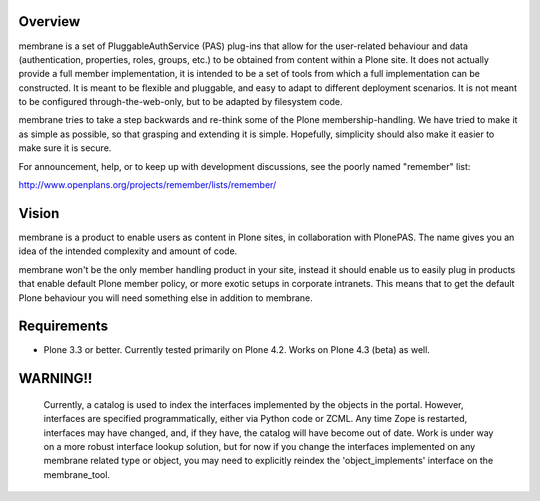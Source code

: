 Overview
========

membrane is a set of PluggableAuthService (PAS) plug-ins that allow
for the user-related behaviour and data (authentication, properties,
roles, groups, etc.) to be obtained from content within a Plone
site.  It does not actually provide a full member implementation, it
is intended to be a set of tools from which a full implementation
can be constructed.  It is meant to be flexible and pluggable, and
easy to adapt to different deployment scenarios. It is not meant to
be configured through-the-web-only, but to be adapted by filesystem
code.

membrane tries to take a step backwards and re-think some of the
Plone membership-handling. We have tried to make it as simple as
possible, so that grasping and extending it is simple. Hopefully,
simplicity should also make it easier to make sure it is secure.

For announcement, help, or to keep up with development discussions,
see the poorly named "remember" list:

http://www.openplans.org/projects/remember/lists/remember/

Vision
======

membrane is a product to enable users as content in Plone sites, in
collaboration with PlonePAS. The name gives you an idea of the intended
complexity and amount of code.

membrane won't be the only member handling product in your site, instead it
should enable us to easily plug in products that enable default Plone member
policy, or more exotic setups in corporate intranets. This means that to get
the default Plone behaviour you will need something else in addition to
membrane.


Requirements
============

- Plone 3.3 or better.  Currently tested primarily on Plone 4.2.
  Works on Plone 4.3 (beta) as well.


WARNING!!
=========

  Currently, a catalog is used to index the interfaces implemented by
  the objects in the portal.  However, interfaces are specified
  programmatically, either via Python code or ZCML.  Any time Zope is
  restarted, interfaces may have changed, and, if they have, the
  catalog will have become out of date.  Work is under way on a more
  robust interface lookup solution, but for now if you change the
  interfaces implemented on any membrane related type or object, you
  may need to explicitly reindex the 'object_implements' interface on
  the membrane_tool.

